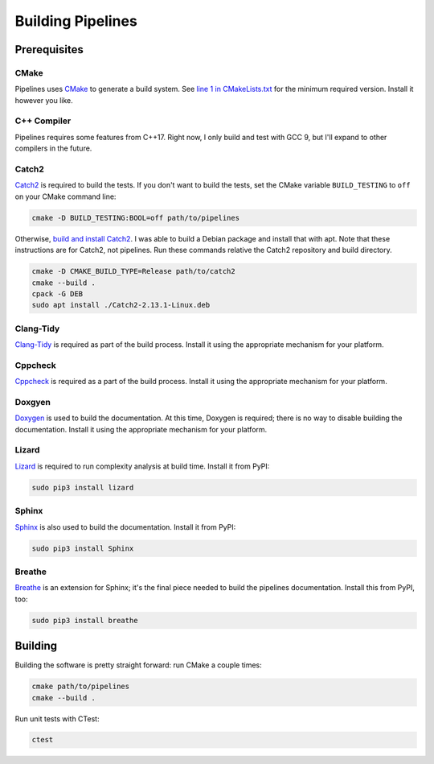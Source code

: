 Building Pipelines
==================

Prerequisites
-------------

CMake
.....

Pipelines uses `CMake <https://cmake.org/>`_ to generate a build system. See
`line 1 in
CMakeLists.txt <https://github.com/brobeson/pipelines/blob/fa9423a1e1db777732853b761a320549acaf8fa3/CMakeLists.txt#L1>`_
for the minimum required version. Install it however you like.

C++ Compiler
............

Pipelines requires some features from C++17. Right now, I only build and test
with GCC 9, but I'll expand to other compilers in the future.

Catch2
......

`Catch2 <https://github.com/catchorg/Catch2>`_ is required to build the tests.
If you don't want to build the tests, set the CMake variable ``BUILD_TESTING``
to ``off`` on your CMake command line:

.. code-block:: bash

    cmake -D BUILD_TESTING:BOOL=off path/to/pipelines

Otherwise, `build and install
Catch2 <https://github.com/catchorg/Catch2/blob/master/docs/tutorial.md#getting-catch2>`_.
I was able to build a Debian package and install that with apt. Note that
these instructions are for Catch2, not pipelines. Run these commands relative
the Catch2 repository and build directory.

.. code-block:: bash

    cmake -D CMAKE_BUILD_TYPE=Release path/to/catch2
    cmake --build .
    cpack -G DEB
    sudo apt install ./Catch2-2.13.1-Linux.deb

Clang-Tidy
..........

`Clang-Tidy <https://clang.llvm.org/extra/clang-tidy/>`_ is required as part
of the build process. Install it using the appropriate mechanism for your
platform.

Cppcheck
........

`Cppcheck <https://github.com/danmar/cppcheck>`_ is required as a part of the
build process. Install it using the appropriate mechanism for your platform.

Doxgyen
.......

`Doxygen <https://www.doxygen.nl/index.html>`_ is used to build the
documentation. At this time, Doxygen is required; there is no way to disable
building the documentation. Install it using the appropriate mechanism for
your platform.

Lizard
......

`Lizard <https://github.com/terryyin/lizard>`_ is required to run complexity analysis at build time. Install it from PyPI:

.. code-block:: bash

    sudo pip3 install lizard

Sphinx
......

`Sphinx <https://www.sphinx-doc.org/en/master/index.html>`_ is also used to
build the documentation. Install it from PyPI:

.. code-block:: bash

    sudo pip3 install Sphinx

Breathe
.......

`Breathe <https://breathe.readthedocs.io/en/latest/>`_ is an extension for
Sphinx; it's the final piece needed to build the pipelines documentation.
Install this from PyPI, too:

.. code-block:: bash

    sudo pip3 install breathe

Building
--------

Building the software is pretty straight forward: run CMake a couple times:

.. code-block:: bash

    cmake path/to/pipelines
    cmake --build .

Run unit tests with CTest:

.. code-block:: bash

    ctest
